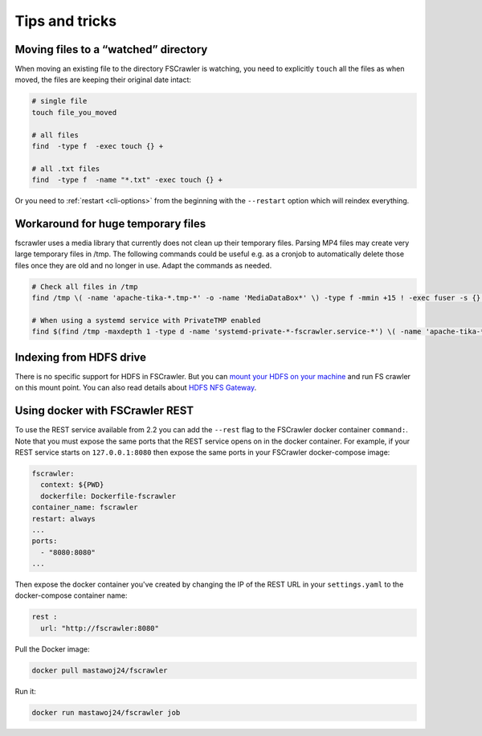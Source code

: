 Tips and tricks
===============

Moving files to a “watched” directory
-------------------------------------

When moving an existing file to the directory FSCrawler is watching, you
need to explicitly ``touch`` all the files as when moved, the files are
keeping their original date intact:

.. code:: sh

   # single file
   touch file_you_moved

   # all files
   find  -type f  -exec touch {} +

   # all .txt files
   find  -type f  -name "*.txt" -exec touch {} +

Or you need to :ref:`restart <cli-options>` from the
beginning with the ``--restart`` option which will reindex everything.

Workaround for huge temporary files
-----------------------------------

fscrawler uses a media library that currently does not clean up their temporary files.
Parsing MP4 files may create very large temporary files in /tmp.
The following commands could be useful e.g. as a cronjob to automatically delete those files once they are old and no longer in use.
Adapt the commands as needed.

.. code:: sh

   # Check all files in /tmp
   find /tmp \( -name 'apache-tika-*.tmp-*' -o -name 'MediaDataBox*' \) -type f -mmin +15 ! -exec fuser -s {} \; -delete

   # When using a systemd service with PrivateTMP enabled
   find $(find /tmp -maxdepth 1 -type d -name 'systemd-private-*-fscrawler.service-*') \( -name 'apache-tika-*.tmp-*' -o -name 'MediaDataBox*' \) -type f -mmin +15 ! -exec fuser -s {} \; -delete


Indexing from HDFS drive
------------------------

There is no specific support for HDFS in FSCrawler. But you can `mount
your HDFS on your
machine <https://wiki.apache.org/hadoop/MountableHDFS>`__ and run FS
crawler on this mount point. You can also read details about `HDFS NFS
Gateway <http://hadoop.apache.org/docs/stable/hadoop-project-dist/hadoop-hdfs/HdfsNfsGateway.html>`__.

Using docker with FSCrawler REST
--------------------------------

To use the REST service available from 2.2 you can add the ``--rest`` flag to the FSCrawler docker container ``command:``. Note that you must expose the same ports that the REST service opens on in the docker container. For example, if your REST service starts on ``127.0.0.1:8080`` then expose the same ports in your FSCrawler docker-compose image:

.. code:: yml

    fscrawler:
      context: ${PWD}
      dockerfile: Dockerfile-fscrawler
    container_name: fscrawler
    restart: always
    ...
    ports:
      - "8080:8080"
    ...

Then expose the docker container you've created by changing the IP of the REST URL in your ``settings.yaml`` to the docker-compose container name:

.. code:: yml

    rest :
      url: "http://fscrawler:8080"


Pull the Docker image:

.. code:: sh

   docker pull mastawoj24/fscrawler

Run it:

.. code:: sh

   docker run mastawoj24/fscrawler job


